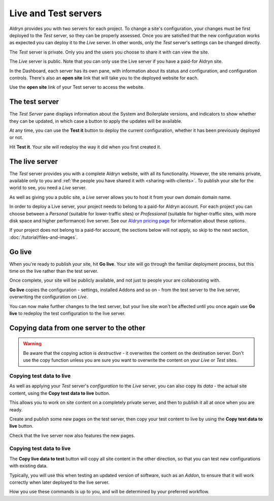 #####################
Live and Test servers
#####################


Aldryn provides you with two servers for each project. To change a site's configuration, your
changes must be first deployed to the *Test* server, so they can be properly assessed. Once you are
satisfied that the new configuration works as expected you can deploy it to the *Live* server. In
other words, only the *Test* server's settings can be changed directly.

The *Test* server is private. Only you and the users you choose to share it with can view the site.

The *Live* server is public. Note that you can only use the Live server if you have a paid-for
Aldryn site.

In the Dashboard, each server has its own pane, with information about its status and
configuration, and configuration controls. There's also an **open site** link that will take you to
the deployed website for each.

Use the **open site** link of your Test server to access the website.

.. todo:: an image of the two panes (test and live) with the open site link highlighted


===============
The test server
===============

The *Test Server* pane displays information about the System and Boilerplate versions, and
indicators to show whether they can be updated, in which case a button to apply the updates will be
available.

.. todo:: an image for the test server pane with the apply updates button higlighted

At any time, you can use the **Test it** button to deploy the current configuration, whether it has
been previously deployed or not.

Hit **Test it**. Your site will redeploy the way it did when you first created it.


===============
The live server
===============

The *Test* server provides you with a complete Aldryn website, with all its functionality. However,
the site remains private, available only to you and :ref:`the people you have shared it with <sharing-with-clients>`. To publish your site for the world to see, you need a *Live* server.

As well as giving you a public site, a *Live* server allows you to host it from your own domain
domain name.

In order to deploy a Live server, your project needs to belong to a paid-for Aldryn account. For
each project you can choose between a *Personal* (suitable for lower-traffic sites) or
*Professional* (suitable for higher-traffic sites, with more disk space and higher performance)
live server. See our `Aldryn pricing page <http://www.aldryn.com/en/pricing/>`_ for information
about these options.

If your project does not belong to a paid-for account, the sections below will not apply, so skip
to the next section, :doc:`/tutorial/files-and-images`.


=======
Go live
=======


When you're ready to publish your site, hit **Go live**. Your site will go through the familiar
deployment process, but this time on the live rather than the test server.

.. todo:: an image for the Go live button

Once complete, your site will be publicly available, and not just to people your are collaborating
with.

**Go live** copies the configuration - settings, installed Addons and so on - from the test server
to the live server, overwriting the configuration on *Live*.

You can now make further changes to the test server, but your live site won't be affected until you
once again use **Go live** to redeploy the test configuration to the live server.


=========================================
Copying data from one server to the other
=========================================

.. WARNING::

    Be aware that the copying action is *destructive* - it overwrites the content on the destination
    server. Don't use the copy function unless you are sure you want to overwrite the content on
    your *Live* or *Test* sites.


Copying test data to live
=========================

As well as applying your *Test* server's *configuration* to the *Live* server, you can also copy
its *data* - the actual site content, using the **Copy test data to live** button.

.. todo:: an image for the Copy test data to live button

This allows you to work on site content on a completely private server, and then to publish it all
at once when you are ready.

Create and publish some new pages on the test server, then copy your test content to live by using
the **Copy test data to live** button.

Check that the live server now also features the new pages.


Copying test data to live
=========================

The **Copy live data to test** button will copy all site content in the other direction, so that
you can test new configurations with existing data.

.. todo:: an image for the Copy live data to test button

Typically, you will use this when testing an updated version of software, such as an *Addon*, to
ensure that it will work correctly when later deployed to the live server.

How you use these commands is up to you, and will be determined by your preferred workflow.

